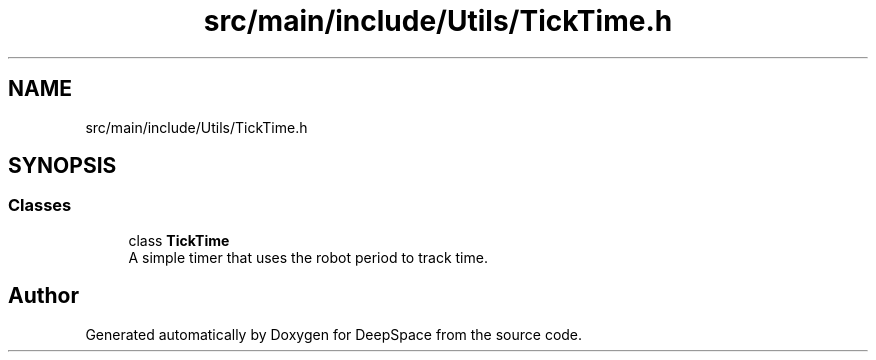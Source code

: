.TH "src/main/include/Utils/TickTime.h" 3 "Fri Jan 11 2019" "DeepSpace" \" -*- nroff -*-
.ad l
.nh
.SH NAME
src/main/include/Utils/TickTime.h
.SH SYNOPSIS
.br
.PP
.SS "Classes"

.in +1c
.ti -1c
.RI "class \fBTickTime\fP"
.br
.RI "A simple timer that uses the robot period to track time\&. "
.in -1c
.SH "Author"
.PP 
Generated automatically by Doxygen for DeepSpace from the source code\&.
